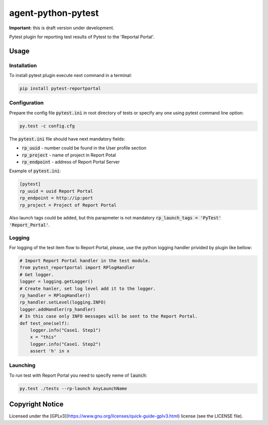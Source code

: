 ===================
agent-python-pytest
===================


**Important:** this is draft version under development.

Pytest plugin for reporting test results of Pytest to the 'Reportal Portal'.

Usage
-----

Installation
~~~~~~~~~~~~

To install pytest plugin execute next command in a terminal:

.. code-block:: bash

    pip install pytest-reportportal


Configuration
~~~~~~~~~~~~~

Prepare the config file :code:`pytest.ini` in root directory of tests or specify
any one using pytest command line option:

.. code-block:: bash

    py.test -c config.cfg


The :code:`pytest.ini` file should have next mandatory fields:

- :code:`rp_uuid` - number could be found in the User profile section
- :code:`rp_project` - name of project in Report Potal
- :code:`rp_endpoint` - address of Report Portal Server

Example of :code:`pytest.ini`:

.. code-block:: text

    [pytest]
    rp_uuid = uuid Report Portal
    rp_endpoint = http://ip:port
    rp_project = Project of Report Portal

Also launch tags could be added, but this parapmeter is not
mandatory :code:`rp_launch_tags = 'PyTest' 'Report_Portal'`.


Logging
~~~~~~~

For logging of the test item flow to Report Portal, please, use the python
logging handler privided by plugin like bellow:

.. code-block:: python

    # Import Report Portal handler in the test module.
    from pytest_reportportal import RPlogHandler
    # Get logger.
    logger = logging.getLogger()
    # Create hanler, set log level add it to the logger.
    rp_handler = RPlogHandler()
    rp_handler.setLevel(logging.INFO)
    logger.addHandler(rp_handler)
    # In this case only INFO messages will be sent to the Report Portal.
    def test_one(self):
        logger.info("Case1. Step1")
        x = "this"
        logger.info("Case1. Step2")
        assert 'h' in x


Launching
~~~~~~~~~

To run test with Report Portal you need to specify neme of :code:`launch`:

.. code-block:: bash

    py.test ./tests --rp-launch AnyLaunchName


Copyright Notice
----------------
Licensed under the [GPLv3](https://www.gnu.org/licenses/quick-guide-gplv3.html)
license (see the LICENSE file).
